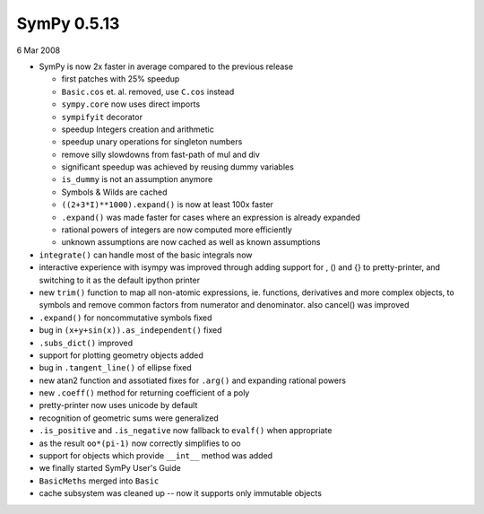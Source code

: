 ============
SymPy 0.5.13
============

6 Mar 2008

* SymPy is now 2x faster in average compared to the previous release

  - first patches with 25% speedup
  - ``Basic.cos`` et. al. removed, use ``C.cos`` instead
  - ``sympy.core`` now uses direct imports
  - ``sympifyit`` decorator
  - speedup Integers creation and arithmetic
  - speedup unary operations for singleton numbers
  - remove silly slowdowns from fast-path of mul and div
  - significant speedup was achieved by reusing dummy variables
  - ``is_dummy`` is not an assumption anymore
  - Symbols & Wilds are cached
  - ``((2+3*I)**1000).expand()`` is now at least 100x faster
  - ``.expand()`` was made faster for cases where an expression is already expanded
  - rational powers of integers are now computed more efficiently
  - unknown assumptions are now cached as well as known assumptions

* ``integrate()`` can handle most of the basic integrals now
* interactive experience with isympy was improved through adding support for , () and {} to pretty-printer, and switching to it as the default ipython printer
* new ``trim()`` function to map all non-atomic expressions, ie. functions, derivatives and more complex objects, to symbols and remove common factors from numerator and denominator. also cancel() was improved
* ``.expand()`` for noncommutative symbols fixed
* bug in ``(x+y+sin(x)).as_independent()`` fixed
* ``.subs_dict()`` improved
* support for plotting geometry objects added
* bug in ``.tangent_line()`` of ellipse fixed
* new atan2 function and assotiated fixes for ``.arg()`` and expanding rational powers
* new ``.coeff()`` method for returning coefficient of a poly
* pretty-printer now uses unicode by default
* recognition of geometric sums were generalized
* ``.is_positive`` and ``.is_negative`` now fallback to ``evalf()`` when appropriate
* as the result ``oo*(pi-1)`` now correctly simplifies to oo
* support for objects which provide ``__int__`` method was added
* we finally started SymPy User's Guide
* ``BasicMeths`` merged into ``Basic``
* cache subsystem was cleaned up -- now it supports only immutable objects
